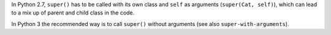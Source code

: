 In Python 2.7, ``super()`` has to be called with its own class and ``self`` as arguments (``super(Cat, self)``), which can
lead to a mix up of parent and child class in the code.

In Python 3 the recommended way is to call ``super()`` without arguments (see also ``super-with-arguments``).
